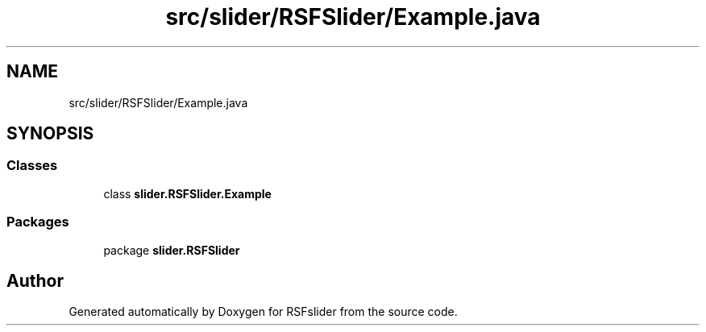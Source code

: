 .TH "src/slider/RSFSlider/Example.java" 3 "Sun Jul 19 2020" "Version Test1" "RSFslider" \" -*- nroff -*-
.ad l
.nh
.SH NAME
src/slider/RSFSlider/Example.java
.SH SYNOPSIS
.br
.PP
.SS "Classes"

.in +1c
.ti -1c
.RI "class \fBslider\&.RSFSlider\&.Example\fP"
.br
.in -1c
.SS "Packages"

.in +1c
.ti -1c
.RI "package \fBslider\&.RSFSlider\fP"
.br
.in -1c
.SH "Author"
.PP 
Generated automatically by Doxygen for RSFslider from the source code\&.
